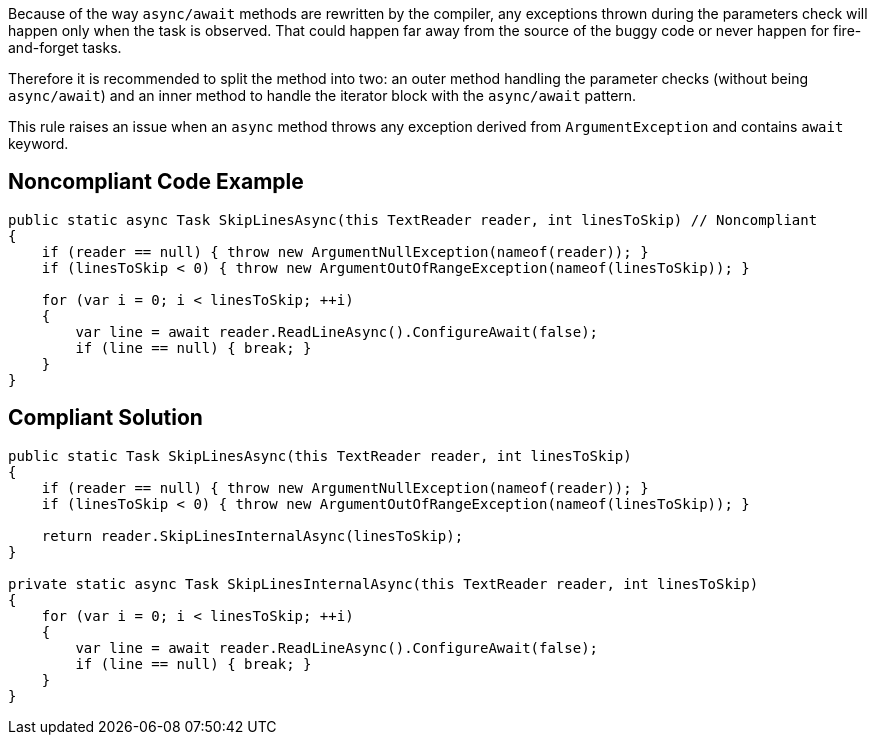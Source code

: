 Because of the way ``++async/await++`` methods are rewritten by the compiler, any exceptions thrown during the parameters check will happen only when the task is observed. That could happen far away from the source of the buggy code or never happen for fire-and-forget tasks.


Therefore it is recommended to split the method into two: an outer method handling the parameter checks (without being ``++async/await++``) and an inner method to handle the iterator block with the ``++async/await++`` pattern.


This rule raises an issue when an ``++async++`` method throws any exception derived from ``++ArgumentException++`` and contains ``++await++`` keyword.


== Noncompliant Code Example

[source,text]
----
public static async Task SkipLinesAsync(this TextReader reader, int linesToSkip) // Noncompliant
{
    if (reader == null) { throw new ArgumentNullException(nameof(reader)); }
    if (linesToSkip < 0) { throw new ArgumentOutOfRangeException(nameof(linesToSkip)); }  

    for (var i = 0; i < linesToSkip; ++i)
    {
        var line = await reader.ReadLineAsync().ConfigureAwait(false);
        if (line == null) { break; }
    }
}
----


== Compliant Solution

----
public static Task SkipLinesAsync(this TextReader reader, int linesToSkip)
{
    if (reader == null) { throw new ArgumentNullException(nameof(reader)); }
    if (linesToSkip < 0) { throw new ArgumentOutOfRangeException(nameof(linesToSkip)); }  

    return reader.SkipLinesInternalAsync(linesToSkip);
}

private static async Task SkipLinesInternalAsync(this TextReader reader, int linesToSkip)
{
    for (var i = 0; i < linesToSkip; ++i)
    {
        var line = await reader.ReadLineAsync().ConfigureAwait(false);
        if (line == null) { break; }
    }
}
----


